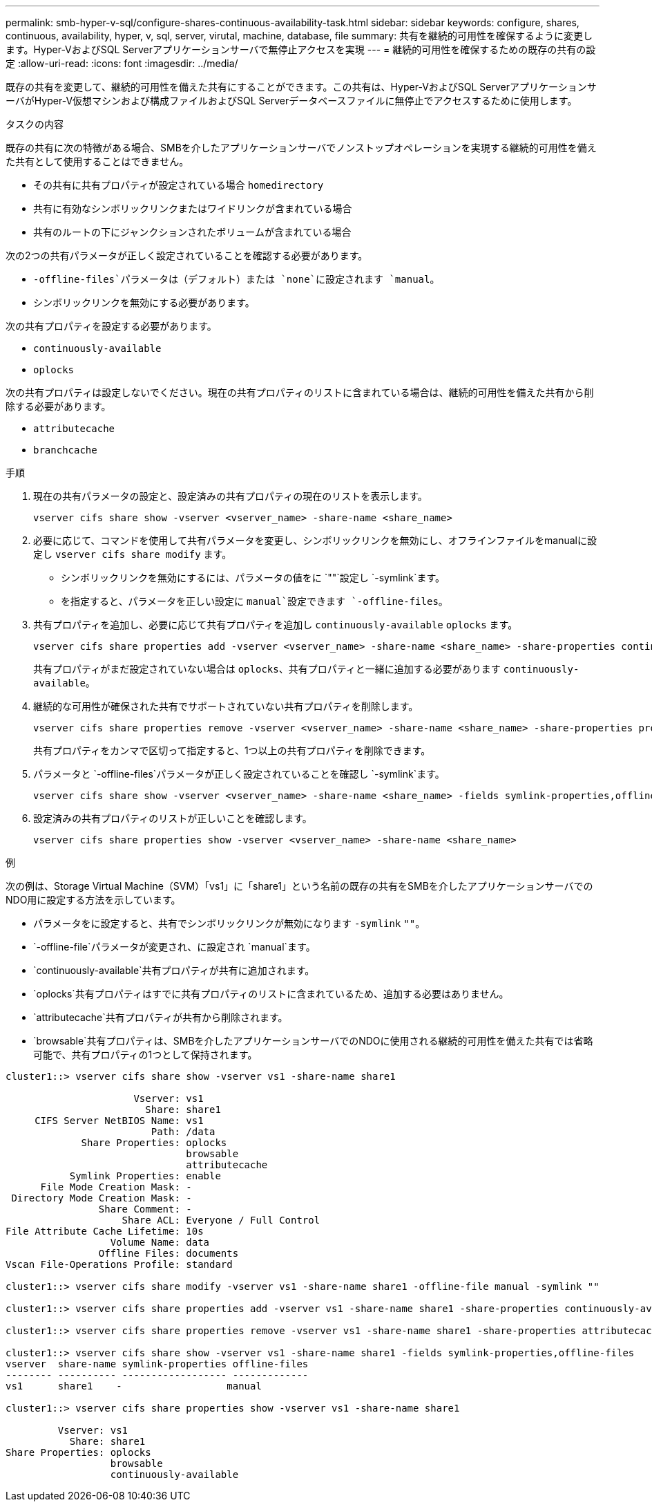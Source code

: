 ---
permalink: smb-hyper-v-sql/configure-shares-continuous-availability-task.html 
sidebar: sidebar 
keywords: configure, shares, continuous, availability, hyper, v, sql, server, virutal, machine, database, file 
summary: 共有を継続的可用性を確保するように変更します。Hyper-VおよびSQL Serverアプリケーションサーバで無停止アクセスを実現 
---
= 継続的可用性を確保するための既存の共有の設定
:allow-uri-read: 
:icons: font
:imagesdir: ../media/


[role="lead"]
既存の共有を変更して、継続的可用性を備えた共有にすることができます。この共有は、Hyper-VおよびSQL ServerアプリケーションサーバがHyper-V仮想マシンおよび構成ファイルおよびSQL Serverデータベースファイルに無停止でアクセスするために使用します。

.タスクの内容
既存の共有に次の特徴がある場合、SMBを介したアプリケーションサーバでノンストップオペレーションを実現する継続的可用性を備えた共有として使用することはできません。

* その共有に共有プロパティが設定されている場合 `homedirectory`
* 共有に有効なシンボリックリンクまたはワイドリンクが含まれている場合
* 共有のルートの下にジャンクションされたボリュームが含まれている場合


次の2つの共有パラメータが正しく設定されていることを確認する必要があります。

*  `-offline-files`パラメータは（デフォルト）または `none`に設定されます `manual`。
* シンボリックリンクを無効にする必要があります。


次の共有プロパティを設定する必要があります。

* `continuously-available`
* `oplocks`


次の共有プロパティは設定しないでください。現在の共有プロパティのリストに含まれている場合は、継続的可用性を備えた共有から削除する必要があります。

* `attributecache`
* `branchcache`


.手順
. 現在の共有パラメータの設定と、設定済みの共有プロパティの現在のリストを表示します。
+
[source, cli]
----
vserver cifs share show -vserver <vserver_name> -share-name <share_name>
----
. 必要に応じて、コマンドを使用して共有パラメータを変更し、シンボリックリンクを無効にし、オフラインファイルをmanualに設定し `vserver cifs share modify` ます。
+
** シンボリックリンクを無効にするには、パラメータの値をに `""`設定し `-symlink`ます。
** を指定すると、パラメータを正しい設定に `manual`設定できます `-offline-files`。


. 共有プロパティを追加し、必要に応じて共有プロパティを追加し `continuously-available` `oplocks` ます。
+
[source, cli]
----
vserver cifs share properties add -vserver <vserver_name> -share-name <share_name> -share-properties continuously-available[,oplock]
----
+
共有プロパティがまだ設定されていない場合は `oplocks`、共有プロパティと一緒に追加する必要があります `continuously-available`。

. 継続的な可用性が確保された共有でサポートされていない共有プロパティを削除します。
+
[source, cli]
----
vserver cifs share properties remove -vserver <vserver_name> -share-name <share_name> -share-properties properties[,...]
----
+
共有プロパティをカンマで区切って指定すると、1つ以上の共有プロパティを削除できます。

. パラメータと `-offline-files`パラメータが正しく設定されていることを確認し `-symlink`ます。
+
[source, cli]
----
vserver cifs share show -vserver <vserver_name> -share-name <share_name> -fields symlink-properties,offline-files
----
. 設定済みの共有プロパティのリストが正しいことを確認します。
+
[source, cli]
----
vserver cifs share properties show -vserver <vserver_name> -share-name <share_name>
----


.例
次の例は、Storage Virtual Machine（SVM）「vs1」に「share1」という名前の既存の共有をSMBを介したアプリケーションサーバでのNDO用に設定する方法を示しています。

* パラメータをに設定すると、共有でシンボリックリンクが無効になります `-symlink` `""`。
*  `-offline-file`パラメータが変更され、に設定され `manual`ます。
*  `continuously-available`共有プロパティが共有に追加されます。
*  `oplocks`共有プロパティはすでに共有プロパティのリストに含まれているため、追加する必要はありません。
*  `attributecache`共有プロパティが共有から削除されます。
*  `browsable`共有プロパティは、SMBを介したアプリケーションサーバでのNDOに使用される継続的可用性を備えた共有では省略可能で、共有プロパティの1つとして保持されます。


[listing]
----
cluster1::> vserver cifs share show -vserver vs1 -share-name share1

                      Vserver: vs1
                        Share: share1
     CIFS Server NetBIOS Name: vs1
                         Path: /data
             Share Properties: oplocks
                               browsable
                               attributecache
           Symlink Properties: enable
      File Mode Creation Mask: -
 Directory Mode Creation Mask: -
                Share Comment: -
                    Share ACL: Everyone / Full Control
File Attribute Cache Lifetime: 10s
                  Volume Name: data
                Offline Files: documents
Vscan File-Operations Profile: standard

cluster1::> vserver cifs share modify -vserver vs1 -share-name share1 -offline-file manual -symlink ""

cluster1::> vserver cifs share properties add -vserver vs1 -share-name share1 -share-properties continuously-available

cluster1::> vserver cifs share properties remove -vserver vs1 -share-name share1 -share-properties attributecache

cluster1::> vserver cifs share show -vserver vs1 -share-name share1 -fields symlink-properties,offline-files
vserver  share-name symlink-properties offline-files
-------- ---------- ------------------ -------------
vs1      share1    -                  manual

cluster1::> vserver cifs share properties show -vserver vs1 -share-name share1

         Vserver: vs1
           Share: share1
Share Properties: oplocks
                  browsable
                  continuously-available
----